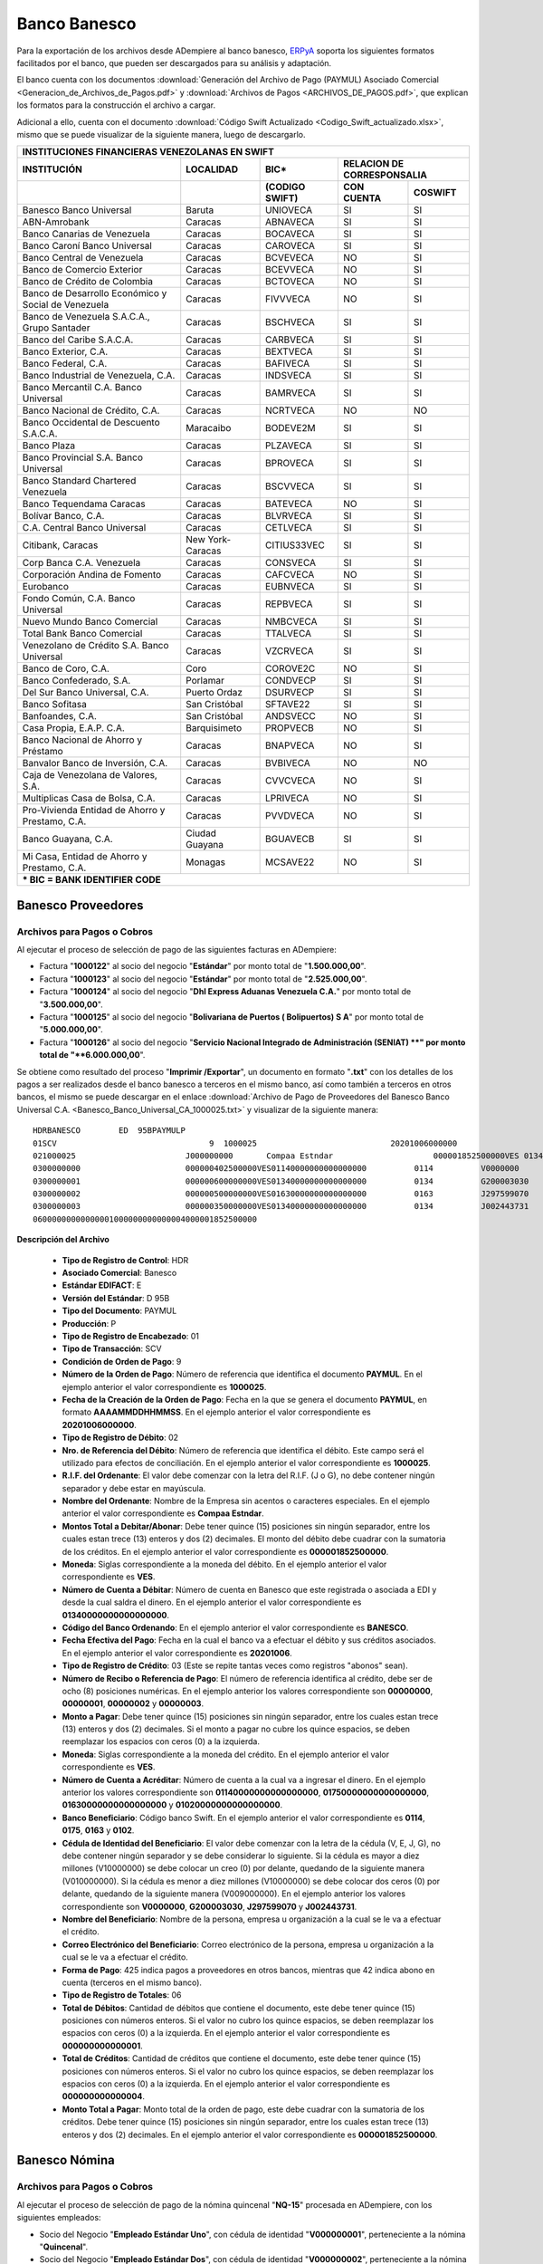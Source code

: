 .. _ERPyA: http://erpya.com

.. _documento/banco-banesco:

**Banco Banesco**
=================

Para la exportación de los archivos desde ADempiere al banco banesco, `ERPyA`_ soporta los siguientes formatos facilitados por el banco, que pueden ser descargados para su análisis y adaptación.

El banco cuenta con los documentos :download:`Generación del Archivo de Pago (PAYMUL) Asociado Comercial <Generacion_de_Archivos_de_Pagos.pdf>` y :download:`Archivos de Pagos <ARCHIVOS_DE_PAGOS.pdf>`, que explican los formatos para la construcción el archivo a cargar.

Adicional a ello, cuenta con el documento :download:`Código Swift Actualizado <Codigo_Swift_actualizado.xlsx>`, mismo que se puede visualizar de la siguiente manera, luego de descargarlo.

+-----------------------------------------------------------------------------------------------------------------------------------+
|                                        **INSTITUCIONES FINANCIERAS VENEZOLANAS EN SWIFT**                                         |
+=======================================================+==================+===================+====================================+
| **INSTITUCIÓN**                                       | **LOCALIDAD**    |     **BIC***      |    **RELACION DE CORRESPONSALIA**  |
+-------------------------------------------------------+------------------+-------------------+---------------+--------------------+
|                                                       |                  | **(CODIGO SWIFT)**| **CON CUENTA**| **COSWIFT**        |
+-------------------------------------------------------+------------------+-------------------+---------------+--------------------+
|Banesco Banco Universal                                |Baruta            | UNIOVECA          |SI             |SI                  |
+-------------------------------------------------------+------------------+-------------------+---------------+--------------------+
|ABN-Amrobank                                           |Caracas           | ABNAVECA          |SI             |SI                  |
+-------------------------------------------------------+------------------+-------------------+---------------+--------------------+
|Banco Canarias de Venezuela                            |Caracas           | BOCAVECA          |SI             |SI                  |
+-------------------------------------------------------+------------------+-------------------+---------------+--------------------+
|Banco Caroní Banco Universal                           |Caracas           | CAROVECA          |SI             |SI                  |
+-------------------------------------------------------+------------------+-------------------+---------------+--------------------+
|Banco Central de Venezuela                             |Caracas           | BCVEVECA          |NO             |SI                  |
+-------------------------------------------------------+------------------+-------------------+---------------+--------------------+
|Banco de Comercio Exterior                             |Caracas           | BCEVVECA          |NO             |SI                  |
+-------------------------------------------------------+------------------+-------------------+---------------+--------------------+
|Banco de Crédito de Colombia                           |Caracas           | BCTOVECA          |NO             |SI                  |
+-------------------------------------------------------+------------------+-------------------+---------------+--------------------+
|Banco de Desarrollo Económico y Social de Venezuela    |Caracas           | FIVVVECA          |NO             |SI                  |
+-------------------------------------------------------+------------------+-------------------+---------------+--------------------+
|Banco de Venezuela S.A.C.A., Grupo Santader            |Caracas           | BSCHVECA          |SI             |SI                  |
+-------------------------------------------------------+------------------+-------------------+---------------+--------------------+
|Banco del Caribe S.A.C.A.                              |Caracas           | CARBVECA          |SI             |SI                  |
+-------------------------------------------------------+------------------+-------------------+---------------+--------------------+
|Banco Exterior, C.A.                                   |Caracas           | BEXTVECA          |SI             |SI                  |
+-------------------------------------------------------+------------------+-------------------+---------------+--------------------+
|Banco Federal, C.A.                                    |Caracas           | BAFIVECA          |SI             |SI                  |
+-------------------------------------------------------+------------------+-------------------+---------------+--------------------+
|Banco Industrial de Venezuela, C.A.                    |Caracas           | INDSVECA          |SI             |SI                  |
+-------------------------------------------------------+------------------+-------------------+---------------+--------------------+
|Banco Mercantil C.A. Banco Universal                   |Caracas           | BAMRVECA          |SI             |SI                  |
+-------------------------------------------------------+------------------+-------------------+---------------+--------------------+
|Banco Nacional de Crédito, C.A.                        |Caracas           | NCRTVECA          |NO             |NO                  |
+-------------------------------------------------------+------------------+-------------------+---------------+--------------------+
|Banco Occidental de Descuento S.A.C.A.                 |Maracaibo         | BODEVE2M          |SI             |SI                  |
+-------------------------------------------------------+------------------+-------------------+---------------+--------------------+
|Banco Plaza                                            |Caracas           | PLZAVECA          |SI             |SI                  |
+-------------------------------------------------------+------------------+-------------------+---------------+--------------------+
|Banco Provincial S.A. Banco Universal                  |Caracas           | BPROVECA          |SI             |SI                  |
+-------------------------------------------------------+------------------+-------------------+---------------+--------------------+
|Banco Standard Chartered Venezuela                     |Caracas           | BSCVVECA          |SI             |SI                  |
+-------------------------------------------------------+------------------+-------------------+---------------+--------------------+
|Banco Tequendama Caracas                               |Caracas           | BATEVECA          |NO             |SI                  |
+-------------------------------------------------------+------------------+-------------------+---------------+--------------------+
|Bolívar Banco, C.A.                                    |Caracas           | BLVRVECA          |SI             |SI                  |
+-------------------------------------------------------+------------------+-------------------+---------------+--------------------+
|C.A. Central Banco Universal                           |Caracas           |CETLVECA           |SI             |SI                  |
+-------------------------------------------------------+------------------+-------------------+---------------+--------------------+
|Citibank, Caracas                                      |New York-Caracas  |CITIUS33VEC        |SI             |SI                  |
+-------------------------------------------------------+------------------+-------------------+---------------+--------------------+
|Corp Banca C.A. Venezuela                              |Caracas           |CONSVECA           |SI             |SI                  |
+-------------------------------------------------------+------------------+-------------------+---------------+--------------------+
|Corporación Andina de Fomento                          |Caracas           |CAFCVECA           |NO             |SI                  |
+-------------------------------------------------------+------------------+-------------------+---------------+--------------------+
|Eurobanco                                              |Caracas           |EUBNVECA           |SI             |SI                  |
+-------------------------------------------------------+------------------+-------------------+---------------+--------------------+
|Fondo Común, C.A. Banco Universal                      |Caracas           |REPBVECA           |SI             |SI                  |
+-------------------------------------------------------+------------------+-------------------+---------------+--------------------+
|Nuevo Mundo Banco Comercial                            |Caracas           |NMBCVECA           |SI             |SI                  |
+-------------------------------------------------------+------------------+-------------------+---------------+--------------------+
|Total Bank Banco Comercial                             |Caracas           |TTALVECA           |SI             |SI                  |
+-------------------------------------------------------+------------------+-------------------+---------------+--------------------+
|Venezolano de Crédito S.A. Banco Universal             |Caracas           |VZCRVECA           |SI             |SI                  |
+-------------------------------------------------------+------------------+-------------------+---------------+--------------------+
|Banco de Coro, C.A.                                    |Coro              |COROVE2C           |NO             |SI                  |
+-------------------------------------------------------+------------------+-------------------+---------------+--------------------+
|Banco Confederado, S.A.                                |Porlamar          |CONDVECP           |SI             |SI                  |
+-------------------------------------------------------+------------------+-------------------+---------------+--------------------+
|Del Sur Banco Universal, C.A.                          |Puerto Ordaz      |DSURVECP           |SI             |SI                  |
+-------------------------------------------------------+------------------+-------------------+---------------+--------------------+
|Banco Sofitasa                                         |San Cristóbal     |SFTAVE22           |SI             |SI                  |
+-------------------------------------------------------+------------------+-------------------+---------------+--------------------+
|Banfoandes, C.A.                                       |San Cristóbal     |ANDSVECC           |NO             |SI                  |
+-------------------------------------------------------+------------------+-------------------+---------------+--------------------+
|Casa Propia, E.A.P. C.A.                               |Barquisimeto      |PROPVECB           |NO             |SI                  |
+-------------------------------------------------------+------------------+-------------------+---------------+--------------------+
|Banco Nacional de Ahorro y Préstamo                    |Caracas           |BNAPVECA           |NO             |SI                  |
+-------------------------------------------------------+------------------+-------------------+---------------+--------------------+
|Banvalor Banco de Inversión, C.A.                      |Caracas           |BVBIVECA           |NO             |NO                  |
+-------------------------------------------------------+------------------+-------------------+---------------+--------------------+
|Caja de Venezolana de Valores, S.A.                    |Caracas           |CVVCVECA           |NO             |SI                  |
+-------------------------------------------------------+------------------+-------------------+---------------+--------------------+
|Multiplicas Casa de Bolsa, C.A.                        |Caracas           |LPRIVECA           |NO             |SI                  |
+-------------------------------------------------------+------------------+-------------------+---------------+--------------------+
|Pro-Vivienda Entidad de Ahorro y Prestamo, C.A.        |Caracas           |PVVDVECA           |NO             |SI                  |
+-------------------------------------------------------+------------------+-------------------+---------------+--------------------+
|Banco Guayana, C.A.                                    |Ciudad Guayana    |BGUAVECB           |SI             |SI                  |
+-------------------------------------------------------+------------------+-------------------+---------------+--------------------+
|Mi Casa, Entidad de Ahorro y Prestamo, C.A.            |Monagas           |MCSAVE22           |NO             |SI                  |
+-------------------------------------------------------+------------------+-------------------+---------------+--------------------+
|*** BIC = BANK IDENTIFIER CODE**                                                                                                   |
+-------------------------------------------------------+------------------+-------------------+---------------+--------------------+

**Banesco Proveedores**
-----------------------

**Archivos para Pagos o Cobros**
********************************

Al ejecutar el proceso de selección de pago de las siguientes facturas en ADempiere: 

- Factura "**1000122**" al socio del negocio "**Estándar**" por monto total de "**1.500.000,00**".
- Factura "**1000123**" al socio del negocio "**Estándar**" por monto total de "**2.525.000,00**". 
- Factura "**1000124**" al socio del negocio "**Dhl Express Aduanas Venezuela C.A.**" por monto total de "**3.500.000,00**". 
- Factura "**1000125**" al socio del negocio "**Bolivariana de Puertos  ( Bolipuertos)  S A**" por monto total de "**5.000.000,00**". 
- Factura "**1000126**" al socio del negocio "**Servicio Nacional Integrado de Administración (SENIAT) **" por monto total de "**6.000.000,00**". 

Se obtiene como resultado del proceso "**Imprimir /Exportar**", un documento en formato "**.txt**" con los detalles de los pagos a ser realizados desde el banco banesco a terceros en el mismo banco, así como también a terceros en otros bancos, el mismo se puede descargar en el enlace :download:`Archivo de Pago de Proveedores del Banesco Banco Universal C.A. <Banesco_Banco_Universal_CA_1000025.txt>` y visualizar de la siguiente manera:

::

    HDRBANESCO        ED  95BPAYMULP
    01SCV                                9  1000025                            20201006000000
    021000025                       J000000000       Compaa Estndar                     000001852500000VES 0134000000000000000               BANESCO    20201006
    0300000000                      000000402500000VES01140000000000000000          0114          V0000000         Proveedor Estndar                                                     estandar@ejmplo.com                                                                                                                                                                                      425
    0300000001                      000000600000000VES01340000000000000000          0134          G200003030       Servicio Nacional Integrado de Administracin (SENIAT)                 seniat@ejemplo.com                                                                                                                                                                                       42 
    0300000002                      000000500000000VES01630000000000000000          0163          J297599070       Bolivariana de Puertos  ( Bolipuertos)  S A                           bolipuertos@ejemplo.com                                                                                                                                                                                  425
    0300000003                      000000350000000VES01340000000000000000          0134          J002443731       Dhl Express Aduanas Venezuela CA                                      dhl@ejemplo.com                                                                                                                                                                                          42 
    06000000000000001000000000000004000001852500000

**Descripción del Archivo**

    - **Tipo de Registro de Control**: HDR 
    - **Asociado Comercial**: Banesco
    - **Estándar EDIFACT**: E
    - **Versión del Estándar**: D  95B
    - **Tipo del Documento**: PAYMUL
    - **Producción**: P
    - **Tipo de Registro de Encabezado**: 01
    - **Tipo de Transacción**: SCV
    - **Condición de Orden de Pago**: 9
    - **Número de la Orden de Pago**: Número de referencia que identifica el documento **PAYMUL**. En el ejemplo anterior el valor correspondiente es **1000025**.
    - **Fecha de la Creación de la Orden de Pago**: Fecha en la que se genera el documento **PAYMUL**, en formato **AAAAMMDDHHMMSS**. En el ejemplo anterior el valor correspondiente es **20201006000000**.
    - **Tipo de Registro de Débito**: 02
    - **Nro. de Referencia del Débito**: Número de referencia que identifica el débito. Este campo será el utilizado para efectos de conciliación. En el ejemplo anterior el valor correspondiente es **1000025**.
    - **R.I.F. del Ordenante**: El valor debe comenzar con la letra del R.I.F. (J o G), no debe contener ningún separador y debe estar en mayúscula.
    - **Nombre del Ordenante**: Nombre de la Empresa sin acentos o caracteres especiales. En el ejemplo anterior el valor correspondiente es **Compaa Estndar**.
    - **Montos Total a Debitar/Abonar**: Debe tener quince (15) posiciones sin ningún separador, entre los cuales estan trece (13) enteros y dos (2) decimales. El monto del débito debe cuadrar con la sumatoria de los créditos. En el ejemplo anterior el valor correspondiente es **000001852500000**.
    - **Moneda**: Siglas correspondiente a la moneda del débito. En el ejemplo anterior el valor correspondiente es **VES**.
    - **Número de Cuenta a Débitar**: Número de cuenta en Banesco que este registrada o asociada a EDI y desde la cual saldra el dinero. En el ejemplo anterior el valor correspondiente es **01340000000000000000**.
    - **Código del Banco Ordenando**: En el ejemplo anterior el valor correspondiente es **BANESCO**.
    - **Fecha Efectiva del Pago**: Fecha en la cual el banco va a efectuar el débito y sus créditos asociados. En el ejemplo anterior el valor correspondiente es **20201006**.
    - **Tipo de Registro de Crédito**: 03 (Este se repite tantas veces como registros "abonos" sean).
    - **Número de Recibo o Referencia de Pago**: El número de referencia identifica al crédito, debe ser de ocho (8) posiciones numéricas. En el ejemplo anterior los valores correspondiente son **00000000**, **00000001**, **00000002** y **00000003**.
    - **Monto a Pagar**: Debe tener quince (15) posiciones sin ningún separador, entre los cuales estan trece (13) enteros y dos (2) decimales. Si el monto a pagar no cubre los quince espacios, se deben reemplazar los espacios con ceros (0) a la izquierda.
    - **Moneda**: Siglas correspondiente a la moneda del crédito. En el ejemplo anterior el valor correspondiente es **VES**.
    - **Número de Cuenta a Acréditar**: Número de cuenta a la cual va a ingresar el dinero. En el ejemplo anterior los valores correspondiente son **01140000000000000000**, **01750000000000000000**, **01630000000000000000** y **01020000000000000000**.
    - **Banco Beneficiario**: Código banco Swift. En el ejemplo anterior el valor correspondiente es **0114**, **0175**, **0163** y **0102**.
    - **Cédula de Identidad del Beneficiario**: El valor debe comenzar con la letra de la cédula (V, E, J, G), no debe contener ningún separador y se debe considerar lo siguiente. Si la cédula es mayor a diez millones (V10000000) se debe colocar un creo (0) por delante, quedando de la siguiente manera (V010000000). Si la cédula es menor a diez millones (V10000000) se debe colocar dos ceros (0) por delante, quedando de la siguiente manera (V009000000). En el ejemplo anterior los valores correspondiente son **V0000000**, **G200003030**, **J297599070** y **J002443731**.
    - **Nombre del Beneficiario**: Nombre de la persona, empresa u organización a la cual se le va a efectuar el crédito.
    - **Correo Electrónico del Beneficiario**: Correo electrónico de la persona, empresa u organización a la cual se le va a efectuar el crédito.
    - **Forma de Pago**: 425 indica pagos a proveedores en otros bancos, mientras que 42 indica abono en cuenta (terceros en el mismo banco).
    - **Tipo de Registro de Totales**: 06
    - **Total de Débitos**: Cantidad de débitos que contiene el documento, este debe tener quince (15) posiciones con números enteros. Si el valor no cubro los quince espacios, se deben reemplazar los espacios con ceros (0) a la izquierda. En el ejemplo anterior el valor correspondiente es **000000000000001**.
    - **Total de Créditos**: Cantidad de créditos que contiene el documento, este debe tener quince (15) posiciones con números enteros. Si el valor no cubro los quince espacios, se deben reemplazar los espacios con ceros (0) a la izquierda. En el ejemplo anterior el valor correspondiente es **000000000000004**.
    - **Monto Total a Pagar**: Monto total de la orden de pago, este debe cuadrar con la sumatoria de los créditos. Debe tener quince (15) posiciones sin ningún separador, entre los cuales estan trece (13) enteros y dos (2) decimales. En el ejemplo anterior el valor correspondiente es **000001852500000**.

**Banesco Nómina**
------------------

**Archivos para Pagos o Cobros**
********************************

Al ejecutar el proceso de selección de pago de la nómina quincenal "**NQ-15**" procesada en ADempiere, con los siguientes empleados:

- Socio del Negocio "**Empleado Estándar Uno**", con cédula de identidad "**V000000001**", perteneciente a la nómina "**Quincenal**".
- Socio del Negocio "**Empleado Estándar Dos**", con cédula de identidad "**V000000002**", perteneciente a la nómina "**Quincenal**".
- Socio del Negocio "**Empleado Estándar Tres**", con cédula de identidad "**V000000003**", perteneciente a la nómina "**Quincenal**".
- Socio del Negocio "**Empleado Estándar Cuatro**", con cédula de identidad "**V000000004**", perteneciente a la nómina "**Quincenal**".

Se obtiene como resultado del proceso "**Imprimir /Exportar**", un documento en formato "**.txt**" con los detalles de los pagos a ser realizados desde el banco banesco a terceros en el mismo banco, así como también a terceros en otros bancos. El mismo se puede descargar en el enlace :download:`Archivo de Pago de Nómina del Banesco Banco Universal C.A. <Banesco_Banco_Universal_CA_1000027.txt>` y visualizar de la siguiente manera:

::

    HDRBANESCO        ED  95BPAYMULP
    01SAL                                9  1000027                            20201015000000
    021000027                       J000000000       Compaa Estndar                     000000172537848VES 0134000000000000000               BANESCO    20201015
    0300000000                      000000043134462VES01340000000000000000          0134          V000000001       Empleado Estndar                                                      empleado-estándar@ejemplo.com                                                                                                                                                                            42 
    0300000001                      000000043134462VES01020000000000000000          0102          V000000002       Empleado Estndar Dos                                                  empleado-estándar-dos@ejemplo.com                                                                                                                                                                        425
    0300000002                      000000043134462VES01340000000000000000          0134          V000000003       Empleado Estndar Tres                                                 empleado-estándar-tres@ejemplo.com                                                                                                                                                                       42 
    0300000003                      000000043134462VES01050000000000000000          0105          V000000004       Empleado Estndar Cuatro                                               empleado-estándar-cuatro@ejemplo.com                                                                                                                                                                     425
    06000000000000001000000000000004000000172537848

**Descripción del Archivo**

    - **Tipo de Registro de Control**: HDR 
    - **Asociado Comercial**: Banesco
    - **Estándar EDIFACT**: E
    - **Versión del Estándar**: D  95B
    - **Tipo del Documento**: PAYMUL
    - **Producción**: P
    - **Tipo de Registro de Encabezado**: 01
    - **Tipo de Transacción**: SAL
    - **Condición de Orden de Pago**: 9
    - **Número de la Orden de Pago**: Número de referencia que identifica el documento **PAYMUL**. En el ejemplo anterior el valor correspondiente es **1000027**.
    - **Fecha de la Creación de la Orden de Pago**: Fecha en la que se genera el documento **PAYMUL**, en formato **AAAAMMDDHHMMSS**. En el ejemplo anterior el valor correspondiente es **20201015000000**.
    - **Tipo de Registro de Débito**: 02
    - **Nro. de Referencia del Débito**: Número de referencia que identifica el débito. Este campo será el utilizado para efectos de conciliación. En el ejemplo anterior el valor correspondiente es **1000027**.
    - **R.I.F. del Ordenante**: El valor debe comenzar con la letra del R.I.F. (J o G), no debe contener ningún separador y debe estar en mayúscula.
    - **Nombre del Ordenante**: Nombre de la Empresa sin acentos o caracteres especiales. En el ejemplo anterior el valor correspondiente es **Compaa Estndar**.
    - **Montos Total a Debitar/Abonar**: Debe tener quince (15) posiciones sin ningún separador, entre los cuales estan trece (13) enteros y dos (2) decimales. El monto del débito debe cuadrar con la sumatoria de los créditos. En el ejemplo anterior el valor correspondiente es **000000172537848**.
    - **Moneda**: Siglas correspondiente a la moneda del débito. En el ejemplo anterior el valor correspondiente es **VES**.
    - **Número de Cuenta a Débitar**: Número de cuenta en Banesco que este registrada o asociada a EDI y desde la cual saldra el dinero. En el ejemplo anterior el valor correspondiente es **01340000000000000000**.
    - **Código del Banco Ordenando**: En el ejemplo anterior el valor correspondiente es **BANESCO**.
    - **Fecha Efectiva del Pago**: Fecha en la cual el banco va a efectuar el débito y sus créditos asociados. En el ejemplo anterior el valor correspondiente es **20201015**.
    - **Tipo de Registro de Crédito**: 03 (Este se repite tantas veces como registros "abonos" sean).
    - **Número de Recibo o Referencia de Pago**: El número de referencia identifica al crédito, debe ser de ocho (8) posiciones numéricas. En el ejemplo anterior los valores correspondiente son **00000000**, **00000001**, **00000002** y **00000003**.
    - **Monto a Pagar**: Debe tener quince (15) posiciones sin ningún separador, entre los cuales estan trece (13) enteros y dos (2) decimales. Si el monto a pagar no cubre los quince espacios, se deben reemplazar los espacios con ceros (0) a la izquierda.
    - **Moneda**: Siglas correspondiente a la moneda del crédito. En el ejemplo anterior el valor correspondiente es **VES**.
    - **Número de Cuenta a Acréditar**: Número de cuenta a la cual va a ingresar el dinero. En el ejemplo anterior los valores correspondiente son **01340000000000000000**, **01020000000000000000**, **01340000000000000000** y **01050000000000000000**.
    - **Banco Beneficiario**: Código banco Swift. En el ejemplo anterior el valor correspondiente es **0134**, **0102**, **0134** y **0105**.
    - **Cédula de Identidad del Beneficiario**: El valor debe comenzar con la letra de la cédula (V, E, J, G), no debe contener ningún separador y se debe considerar lo siguiente. Si la cédula es mayor a diez millones (V10000000) se debe colocar un creo (0) por delante, quedando de la siguiente manera (V010000000). Si la cédula es menor a diez millones (V10000000) se debe colocar dos ceros (0) por delante, quedando de la siguiente manera (V009000000). En el ejemplo anterior los valores correspondiente son **V000000001**, **V000000002**, **V000000003** y **V000000004**.
    - **Nombre del Beneficiario**: Nombre de la persona, empresa u organización a la cual se le va a efectuar el crédito.
    - **Correo Electrónico del Beneficiario**: Correo electrónico de la persona, empresa u organización a la cual se le va a efectuar el crédito.
    - **Forma de Pago**: 425 indica pagos a proveedores en otros bancos, mientras que 42 indica abono en cuenta (terceros en el mismo banco).
    - **Tipo de Registro de Totales**: 06
    - **Total de Débitos**: Cantidad de débitos que contiene el documento, este debe tener quince (15) posiciones con números enteros. Si el valor no cubro los quince espacios, se deben reemplazar los espacios con ceros (0) a la izquierda. En el ejemplo anterior el valor correspondiente es **000000000000001**.
    - **Total de Créditos**: Cantidad de créditos que contiene el documento, este debe tener quince (15) posiciones con números enteros. Si el valor no cubro los quince espacios, se deben reemplazar los espacios con ceros (0) a la izquierda. En el ejemplo anterior el valor correspondiente es **000000000000004**.
    - **Monto Total a Pagar**: Monto total de la orden de pago, este debe cuadrar con la sumatoria de los créditos. Debe tener quince (15) posiciones sin ningún separador, entre los cuales estan trece (13) enteros y dos (2) decimales. En el ejemplo anterior el valor correspondiente es **000000172537848**.

